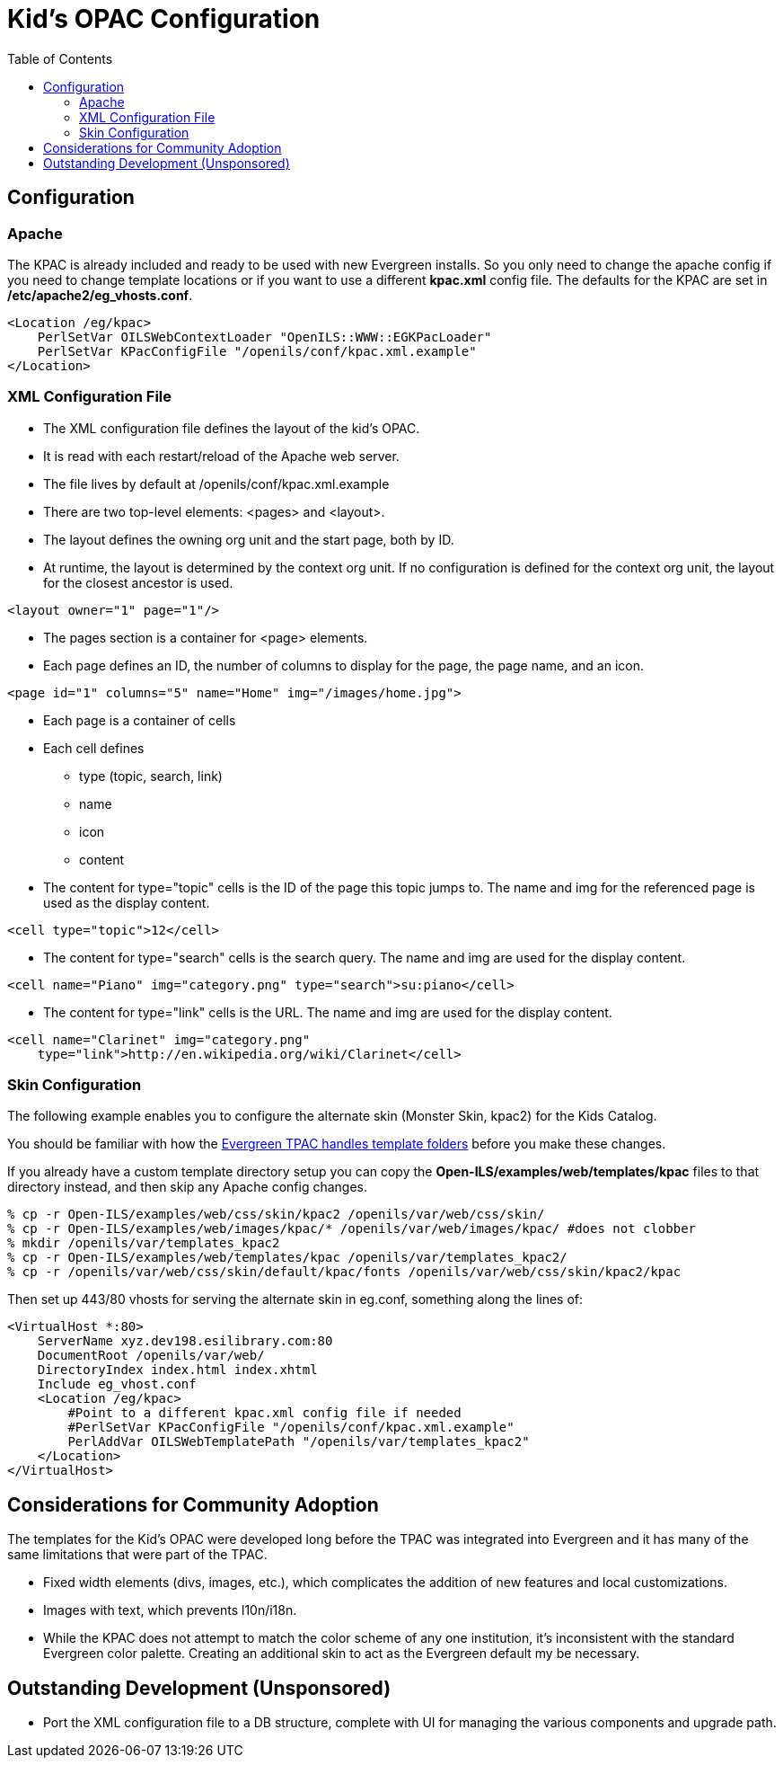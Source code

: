 = Kid's OPAC Configuration =
:toc:

== Configuration ==

=== Apache ===

The KPAC is already included and ready to be used with new Evergreen installs.  So you only need to change the apache config
if you need to change template locations or if you want to use a different *kpac.xml* config file.  The defaults for the KPAC are set
in */etc/apache2/eg_vhosts.conf*.

------------------------------------------------------------------------------
<Location /eg/kpac>
    PerlSetVar OILSWebContextLoader "OpenILS::WWW::EGKPacLoader"
    PerlSetVar KPacConfigFile "/openils/conf/kpac.xml.example"
</Location>
------------------------------------------------------------------------------

=== XML Configuration File ===

    * The XML configuration file defines the layout of the kid's OPAC.
    * It is read with each restart/reload of the Apache web server.
    * The file lives by default at /openils/conf/kpac.xml.example
    * There are two top-level elements: <pages> and <layout>.
    * The layout defines the owning org unit and the start page, both by ID.
    * At runtime, the layout is determined by the context org unit.  If no 
      configuration is defined for the context org unit, the layout for the 
      closest ancestor is used.

[source, xml]
------------------------------------------------------------------------------
<layout owner="1" page="1"/>
------------------------------------------------------------------------------

    * The pages section is a container for <page> elements.
    * Each page defines an ID, the number of columns to display for the page, 
      the page name, and an icon.

[source, xml]
------------------------------------------------------------------------------
<page id="1" columns="5" name="Home" img="/images/home.jpg">
------------------------------------------------------------------------------

    * Each page is a container of cells
    * Each cell defines
        ** type (topic, search, link)
        ** name
        ** icon
        ** content
    * The content for type="topic" cells is the ID of the page this topic
      jumps to.  The name and img for the referenced page is used as the 
      display content.

[source, xml]
------------------------------------------------------------------------------
<cell type="topic">12</cell>
------------------------------------------------------------------------------

    * The content for type="search" cells is the search query.  The name and 
      img are used for the display content.

[source, xml]
------------------------------------------------------------------------------
<cell name="Piano" img="category.png" type="search">su:piano</cell>
------------------------------------------------------------------------------

    * The content for type="link" cells is the URL.  The name and img are used 
    for the display content.

[source, xml]
------------------------------------------------------------------------------
<cell name="Clarinet" img="category.png" 
    type="link">http://en.wikipedia.org/wiki/Clarinet</cell>
------------------------------------------------------------------------------


=== Skin Configuration ===

The following example enables you to configure the alternate skin (Monster Skin, kpac2) for the Kids
Catalog.

You should be familiar with how the xref:admin:template_toolkit.adoc#how_to_override_templates[Evergreen TPAC handles template folders] 
before you make these changes.

If you already have a custom template directory setup you can copy the *Open-ILS/examples/web/templates/kpac* 
files to that directory instead, and then skip any Apache config changes. 

[source, bash]
------------------------------------------------------------------------------
% cp -r Open-ILS/examples/web/css/skin/kpac2 /openils/var/web/css/skin/
% cp -r Open-ILS/examples/web/images/kpac/* /openils/var/web/images/kpac/ #does not clobber
% mkdir /openils/var/templates_kpac2
% cp -r Open-ILS/examples/web/templates/kpac /openils/var/templates_kpac2/
% cp -r /openils/var/web/css/skin/default/kpac/fonts /openils/var/web/css/skin/kpac2/kpac
------------------------------------------------------------------------------

Then set up 443/80 vhosts for serving the alternate skin in eg.conf, something
along the lines of:

------------------------------------------------------------------------------
<VirtualHost *:80>
    ServerName xyz.dev198.esilibrary.com:80
    DocumentRoot /openils/var/web/
    DirectoryIndex index.html index.xhtml
    Include eg_vhost.conf
    <Location /eg/kpac>
	#Point to a different kpac.xml config file if needed
        #PerlSetVar KPacConfigFile "/openils/conf/kpac.xml.example"
        PerlAddVar OILSWebTemplatePath "/openils/var/templates_kpac2"
    </Location>
</VirtualHost>
------------------------------------------------------------------------------

== Considerations for Community Adoption ==

The templates for the Kid's OPAC were developed long before the TPAC was 
integrated into Evergreen and it has many of the same limitations that 
were part of the TPAC.  

    * Fixed width elements (divs, images, etc.), which complicates the 
      addition of new features and local customizations.  
    * Images with text, which prevents l10n/i18n.
    * While the KPAC does not attempt to match the color scheme of any one
      institution, it's inconsistent with the standard Evergreen color 
      palette.  Creating an additional skin to act as the Evergreen default
      my be necessary.

== Outstanding Development (Unsponsored) ==

    ** Port the XML configuration file to a DB structure, complete with UI for
       managing the various components and upgrade path.

